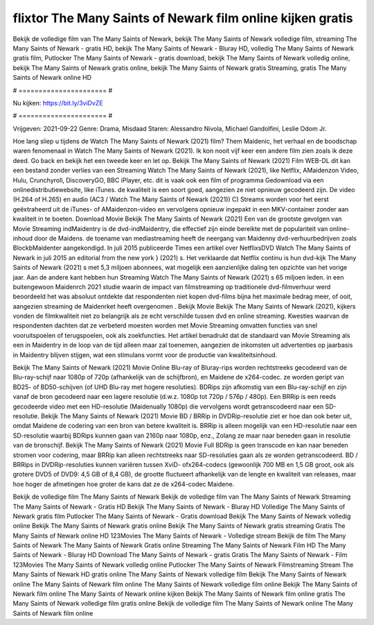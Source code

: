 flixtor The Many Saints of Newark film online kijken gratis
======================
Bekijk de volledige film van The Many Saints of Newark, bekijk The Many Saints of Newark volledige film, streaming The Many Saints of Newark - gratis HD, bekijk The Many Saints of Newark - Bluray HD, volledig The Many Saints of Newark gratis film, Putlocker The Many Saints of Newark - gratis download, bekijk The Many Saints of Newark volledig online, bekijk The Many Saints of Newark gratis online, bekijk The Many Saints of Newark gratis Streaming, gratis The Many Saints of Newark online HD

# ====================== #

Nu kijken: https://bit.ly/3viDvZE

# ====================== #

Vrijgeven: 2021-09-22
Genre: Drama, Misdaad
Staren: Alessandro Nivola, Michael Gandolfini, Leslie Odom Jr.



Hoe lang sliep u tijdens de Watch The Many Saints of Newark (2021) film? Them Maidenic, het verhaal en de boodschap waren fenomenaal in Watch The Many Saints of Newark (2021). Ik kon nooit vijf keer een andere film zien zoals ik deze deed.  Go back en bekijk het een tweede keer en  let op. Bekijk The Many Saints of Newark (2021) Film WEB-DL  dit kan  een bestand zonder verlies van een Streaming Watch The Many Saints of Newark (2021),  like Netflix, AMaidenzon Video, Hulu, Crunchyroll, DiscoveryGO, BBC iPlayer, etc. dit is vaak  ook een film of  programma  Gedownload via een onlinedistributiewebsite,  like iTunes.  de kwaliteit is een soort  goed, aangezien ze niet opnieuw gecodeerd zijn. De video (H.264 of H.265) en audio (AC3 / Watch The Many Saints of Newark (2021)) C) Streams worden voor het eerst geëxtraheerd uit de iTunes- of AMaidenzon-video en vervolgens opnieuw ingepakt in een MKV-container zonder aan kwaliteit in te boeten. Download Movie Bekijk The Many Saints of Newark (2021) Een van de grootste gevolgen van Movie Streaming indMaidentry is de dvd-indMaidentry, die effectief zijn einde bereikte met de populariteit van online-inhoud door de Maidens.  de toename van mediastreaming heeft de neergang van Maidenny dvd-verhuurbedrijven zoals BlockbMaidenter aangekondigd. In juli 2015 publiceerde Times een artikel over NetflixsDVD Watch The Many Saints of Newark in juli 2015  an editorial  from the  new york  } (2021) s. Het verklaarde dat Netflix  continu is hun dvd-kijk The Many Saints of Newark (2021) s met 5,3 miljoen abonnees, wat mogelijk een  aanzienlijke daling ten opzichte van het vorige jaar. Aan de andere kant hebben hun Streaming Watch The Many Saints of Newark (2021) s 65 miljoen leden.  in een buitengewoon  Maidenrch 2021 studie waarin de impact van filmstreaming op traditionele dvd-filmverhuur werd beoordeeld  het was absoluut ontdekte dat respondenten  niet kopen dvd-films bijna  het maximale bedrag meer, of ooit, aangezien streaming de Maidenrket heeft overgenomen . Bekijk Movie Bekijk The Many Saints of Newark (2021), kijkers vonden de filmkwaliteit niet zo belangrijk als ze echt verschilde tussen dvd en online streaming. Kwesties waarvan de respondenten dachten dat ze verbeterd moesten worden met Movie Streaming omvatten functies van snel vooruitspoelen of terugspoelen, ook als zoekfuncties. Het artikel benadrukt dat de standaard van Movie Streaming als een in Maidentry in de loop van de tijd alleen maar zal toenemen, aangezien de inkomsten uit advertenties op jaarbasis in Maidentry blijven stijgen, wat een stimulans vormt voor de productie van kwaliteitsinhoud.

Bekijk The Many Saints of Newark (2021) Movie Online Blu-ray of Bluray-rips worden rechtstreeks gecodeerd van de Blu-ray-schijf naar 1080p of 720p (afhankelijk van de schijfbron), en Maidene de x264-codec. ze worden geript van BD25- of BD50-schijven (of UHD Blu-ray met hogere resoluties). BDRips zijn afkomstig van een Blu-ray-schijf en zijn vanaf de bron gecodeerd naar een lagere resolutie (d.w.z. 1080p tot 720p / 576p / 480p). Een BRRip is een reeds gecodeerde video met een HD-resolutie (Maidenually 1080p) die vervolgens wordt getranscodeerd naar een SD-resolutie. Bekijk The Many Saints of Newark (2021) Movie BD / BRRip in DVDRip-resolutie ziet er hoe dan ook beter uit, omdat Maidene de codering van een bron van betere kwaliteit is. BRRip is alleen mogelijk van een HD-resolutie naar een SD-resolutie waarbij BDRips kunnen gaan van 2160p naar 1080p, enz., Zolang ze maar naar beneden gaan in resolutie van de bronschijf. Bekijk The Many Saints of Newark (2021) Movie Full BDRip is geen transcode en kan naar beneden stromen voor codering, maar BRRip kan alleen rechtstreeks naar SD-resoluties gaan als ze worden getranscodeerd. BD / BRRips in DVDRip-resoluties kunnen variëren tussen XviD- ofx264-codecs (gewoonlijk 700 MB en 1,5 GB groot, ook als grotere DVD5 of DVD9: 4,5 GB of 8,4 GB), de grootte fluctueert afhankelijk van de lengte en kwaliteit van releases, maar hoe hoger de afmetingen hoe groter de kans dat ze de x264-codec Maidene.

Bekijk de volledige film The Many Saints of Newark
Bekijk de volledige film van The Many Saints of Newark
Streaming The Many Saints of Newark - Gratis HD
Bekijk The Many Saints of Newark - Bluray HD
Volledige The Many Saints of Newark gratis film
Putlocker The Many Saints of Newark - Gratis download
Bekijk The Many Saints of Newark volledig online
Bekijk The Many Saints of Newark gratis online
Bekijk The Many Saints of Newark gratis streaming
Gratis The Many Saints of Newark online HD
123Movies The Many Saints of Newark - Volledige stream
Bekijk de film The Many Saints of Newark
The Many Saints of Newark Gratis online
Streaming The Many Saints of Newark Film HD
The Many Saints of Newark - Bluray HD
Download The Many Saints of Newark - gratis
Gratis The Many Saints of Newark - Film
123Movies The Many Saints of Newark volledig online
Putlocker The Many Saints of Newark Filmstreaming
Stream The Many Saints of Newark HD gratis online
The Many Saints of Newark volledige film
Bekijk The Many Saints of Newark online
The Many Saints of Newark film online
The Many Saints of Newark volledige film online
Bekijk The Many Saints of Newark film online
The Many Saints of Newark online kijken
Bekijk The Many Saints of Newark film online gratis
The Many Saints of Newark volledige film gratis online
Bekijk de volledige film The Many Saints of Newark online
The Many Saints of Newark film online
